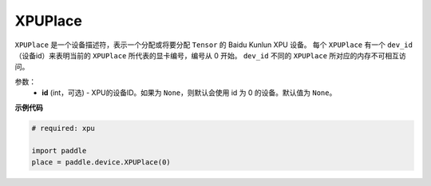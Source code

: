 .. _cn_api_fluid_XPUPlace:

XPUPlace
-------------------------------

.. py:class:: paddle.device.XPUPlace





``XPUPlace`` 是一个设备描述符，表示一个分配或将要分配 ``Tensor`` 的 Baidu Kunlun XPU 设备。
每个 ``XPUPlace`` 有一个 ``dev_id`` （设备id）来表明当前的 ``XPUPlace`` 所代表的显卡编号，编号从 0 开始。
``dev_id`` 不同的 ``XPUPlace`` 所对应的内存不可相互访问。

参数：
  - **id** (int，可选) - XPU的设备ID。如果为 ``None``，则默认会使用 id 为 0 的设备。默认值为 ``None``。

**示例代码**

.. code-block:: python

    # required: xpu

    import paddle
    place = paddle.device.XPUPlace(0)


